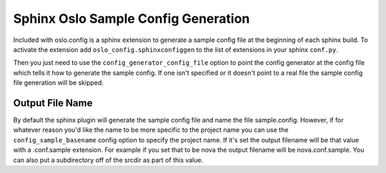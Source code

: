 ====================================
Sphinx Oslo Sample Config Generation
====================================

Included with oslo.config is a sphinx extension to generate a sample config
file at the beginning of each sphinx build. To activate the extension add
``oslo_config.sphinxconfiggen`` to the list of extensions in your sphinx
``conf.py``.

Then you just need to use the ``config_generator_config_file`` option to point
the config generator at the config file which tells it how to generate the
sample config. If one isn't specified or it doesn't point to a real file the
sample config file generation will be skipped.

Output File Name
----------------

By default the sphinx plugin will generate the sample config file and name the
file sample.config. However, if for whatever reason you'd like the name to be
more specific to the project name you can use the ``config_sample_basename``
config option to specify the project name. If it's set the output filename
will be that value with a .conf.sample extension. For example if you set that
to be nova the output filename will be nova.conf.sample. You can also put a
subdirectory off of the srcdir as part of this value.
